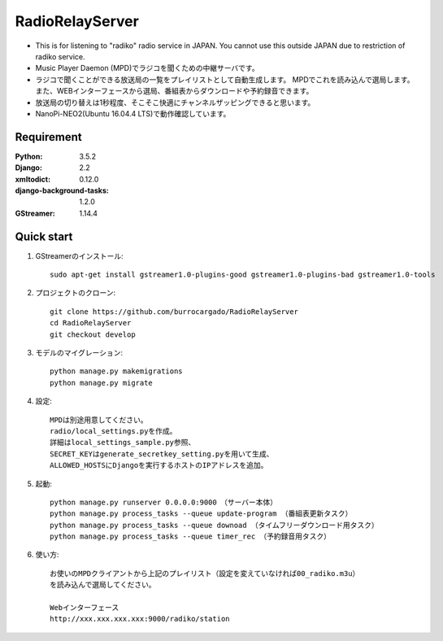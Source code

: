  
=======================
RadioRelayServer
=======================
* This is for listening to "radiko" radio service in JAPAN.
  You cannot use this outside JAPAN due to restriction of radiko service.
* Music Player Daemon (MPD)でラジコを聞くための中継サーバです。
* ラジコで聞くことができる放送局の一覧をプレイリストとして自動生成します。
  MPDでこれを読み込んで選局します。
  また、WEBインターフェースから選局、番組表からダウンロードや予約録音できます。
* 放送局の切り替えは1秒程度、そこそこ快適にチャンネルザッピングできると思います。
* NanoPi-NEO2(Ubuntu 16.04.4 LTS)で動作確認しています。
 
Requirement
===========
 
:Python: 3.5.2
:Django: 2.2
:xmltodict: 0.12.0
:django-background-tasks: 1.2.0
:GStreamer: 1.14.4
 
Quick start
===========
1. GStreamerのインストール::

    sudo apt-get install gstreamer1.0-plugins-good gstreamer1.0-plugins-bad gstreamer1.0-tools

2. プロジェクトのクローン::

    git clone https://github.com/burrocargado/RadioRelayServer
    cd RadioRelayServer
    git checkout develop

3. モデルのマイグレーション::

    python manage.py makemigrations
    python manage.py migrate

4. 設定::

    MPDは別途用意してください。
    radio/local_settings.pyを作成。
    詳細はlocal_settings_sample.py参照、
    SECRET_KEYはgenerate_secretkey_setting.pyを用いて生成、
    ALLOWED_HOSTSにDjangoを実行するホストのIPアドレスを追加。

5. 起動::

    python manage.py runserver 0.0.0.0:9000　（サーバー本体）
    python manage.py process_tasks --queue update-program （番組表更新タスク）
    python manage.py process_tasks --queue downoad （タイムフリーダウンロード用タスク）
    python manage.py process_tasks --queue timer_rec （予約録音用タスク）

6. 使い方::

    お使いのMPDクライアントから上記のプレイリスト（設定を変えていなければ00_radiko.m3u）
    を読み込んで選局してください。
    
    Webインターフェース
    http://xxx.xxx.xxx.xxx:9000/radiko/station


